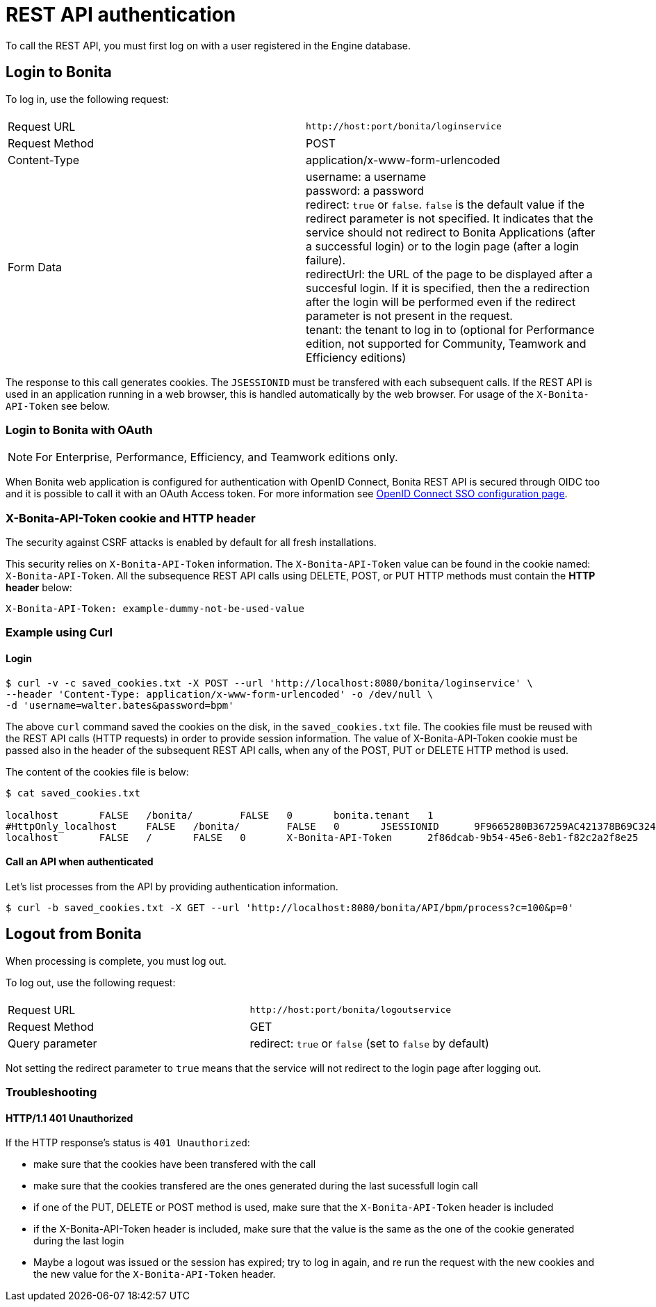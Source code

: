 = REST API authentication
:page-aliases: ROOT:rest-api-authentication.adoc
:description: To call the REST API, you must first log on with a user registered in the Engine database.

{description}

== Login to Bonita

To log in, use the following request:

|===
|  |

| Request URL
| `+http://host:port/bonita/loginservice+`

| Request Method
| POST

| Content-Type
| application/x-www-form-urlencoded

| Form Data
| username: a username +
password: a password +
redirect: `true` or `false`. `false` is the default value if the redirect parameter is not specified. It indicates that the service should not redirect to Bonita Applications (after a successful login) or to the login page (after a login failure). +
redirectUrl: the URL of the page to be displayed after a succesful login. If it is specified, then the a redirection after the login will be performed even if the redirect parameter is not present in the request. +
tenant: the tenant to log in to (optional for Performance edition, not supported for Community, Teamwork and Efficiency editions)
|===

The response to this call generates cookies.
The `JSESSIONID` must be transfered with each subsequent calls. If the REST API is used in an application running in a web browser, this is handled automatically by the web browser.
For usage of the `X-Bonita-API-Token` see below.

=== Login to Bonita with OAuth

[NOTE]
====

For Enterprise, Performance, Efficiency, and Teamwork editions only.
====

When Bonita web application is configured for authentication with OpenID Connect, Bonita REST API is secured through OIDC too and it is possible to call it with an OAuth Access token. For more information see xref:ROOT:single-sign-on-with-oidc.adoc#rest-api[OpenID Connect SSO configuration page].

=== X-Bonita-API-Token cookie and HTTP header

The security against CSRF attacks is enabled by default for all fresh installations.

This security relies on `X-Bonita-API-Token` information. The `X-Bonita-API-Token` value can be found in the cookie named: `X-Bonita-API-Token`. All the subsequence REST API calls using DELETE, POST, or PUT HTTP methods must contain the *HTTP header* below:

----
X-Bonita-API-Token: example-dummy-not-be-used-value
----

=== Example using Curl

==== Login

[source,bash]
----
$ curl -v -c saved_cookies.txt -X POST --url 'http://localhost:8080/bonita/loginservice' \
--header 'Content-Type: application/x-www-form-urlencoded' -o /dev/null \
-d 'username=walter.bates&password=bpm'
----

The above `curl` command saved the cookies on the disk, in the `saved_cookies.txt` file.
The cookies file must be reused with the REST API calls (HTTP requests) in order to provide session information.
The value of X-Bonita-API-Token cookie must be passed also in the header of the subsequent REST API calls, when any of the POST, PUT or DELETE HTTP method is used.

The content of the cookies file is below:

[source,bash]
----
$ cat saved_cookies.txt

localhost	FALSE	/bonita/	FALSE	0	bonita.tenant	1
#HttpOnly_localhost	FALSE	/bonita/	FALSE	0	JSESSIONID	9F9665280B367259AC421378B69C3244
localhost	FALSE	/	FALSE	0	X-Bonita-API-Token	2f86dcab-9b54-45e6-8eb1-f82c2a2f8e25
----

==== Call an API when authenticated

Let's list processes from the API by providing authentication information.

[source,bash]
----
$ curl -b saved_cookies.txt -X GET --url 'http://localhost:8080/bonita/API/bpm/process?c=100&p=0'
----

== Logout from Bonita

When processing is complete, you must log out.

To log out, use the following request:

|===
|  |

| Request URL
| `+http://host:port/bonita/logoutservice+`

| Request Method
| GET

| Query parameter
| redirect: `true` or `false` (set to `false` by default)
|===

Not setting the redirect parameter to `true` means that the service will not redirect to the login page after logging out.

[discrete]
=== Troubleshooting

==== HTTP/1.1 401 Unauthorized

If the HTTP response's status is `401 Unauthorized`:

* make sure that the cookies have been transfered with the call
* make sure that the cookies transfered are the ones generated during the last sucessfull login call
* if one of the PUT, DELETE or POST method is used, make sure that the `X-Bonita-API-Token` header is included
* if the X-Bonita-API-Token header is included, make sure that the value is the same as the one of the cookie generated during the last login
* Maybe a logout was issued or the session has expired; try to log in again, and re run the request with the new cookies and the new value for the `X-Bonita-API-Token` header.
